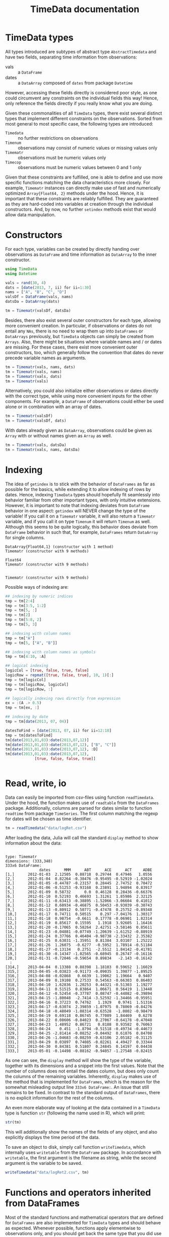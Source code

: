 #+TITLE: TimeData documentation
#+OPTIONS: eval:never-export
#+PROPERTY: exports both
#+PROPERTY: results silent
#+PROPERTY: session *julia-docs*
#+OPTIONS: :tangle yes

* TimeData types

All types introduced are subtypes of abstract type ~AbstractTimedata~
and have two fields, separating time information from observations:
- vals :: a ~DataFrame~ 
- dates :: a ~DataArray~ composed of ~dates~ from package ~Datetime~

However, accessing these fields directly is considered poor style, as
one could circumvent any constraints on the individual fields this
way! Hence, only reference the fields directly if you really know what
you are doing.

Given these commonalities of all ~TimeData~ types, there exist several
distinct types that implement different constraints on the
observations. Sorted from most general to most specific case, the
following types are introduced:
- ~Timedata~ :: no further restrictions on observations
- ~Timenum~ :: observations may consist of numeric values or missing
               values only
- ~Timematr~ :: observations must be numeric values only
- ~Timecop~ :: observations must be numeric values between 0 and 1
               only

Given that these constraints are fulfilled, one is able to define and
use more specific functions matching the data characteristics more
closely. For example, ~Timematr~ instances can directly make use of
fast and numerically optimized ~Array{Float64, 2}~ methods under the
hood. Hence, it is important that these constraints are reliably
fulfilled. They are guaranteed as they are hard-coded into variables
at creation through the individual constructors. And, by now, no
further ~setindex~ methods exist that would allow data manipulation.

* Constructors

For each type, variables can be created by directly handing over
observations as ~DataFrame~ and time information as ~DataArray~ to the
inner constructor.
#+BEGIN_SRC julia :results silent :tangle yes
   using TimeData
   using Datetime
#+END_SRC

#+BEGIN_SRC julia :results silent :tangle yes
   vals = rand(30, 4)
   dats = [date(2013, 7, ii) for ii=1:30]
   nams = ["A", "B", "C", "D"]
   valsDf = DataFrame(vals, nams)
   datsDa = DataArray(dats)
   
   tm = Timematr(valsDf, datsDa)
#+END_SRC

Besides, there also exist several outer constructors for each type,
allowing more convenient creation. In particular, if observations or
dates do not entail any ~NAs~, there is no need to wrap them up into
~DataFrames~ or ~DataArrays~ previously, but ~TimeData~ objects can
simply be created from ~Arrays~. Also, there might be situations where
variable names and / or dates are missing. For these cases, there
exist more convenient outer constructors, too, which generally follow
the convention that dates do never precede variable names as
arguments.

#+BEGIN_SRC julia :results silent :tangle yes
tm = Timematr(vals, nams, dats)
tm = Timematr(vals, nams)
tm = Timematr(vals, dats)
tm = Timematr(vals)
#+END_SRC

Alternatively, you could also initialize either observations or dates
directly with the correct type, while using more convenient inputs for
the other components. For example, a ~DataFrame~ of observations could
either be used alone or in combination with an array of dates.
#+BEGIN_SRC julia :tangle yes
   tm = Timematr(valsDf)
   tm = Timematr(valsDf, dats)
#+END_SRC

With dates already given as ~DataArray~, observations could be given
as ~Array~ with or without names given as ~Array~ as well.
#+BEGIN_SRC julia :tangle yes
   tm = Timematr(vals, datsDa)
   tm = Timematr(vals, nams, datsDa)
#+END_SRC


* Indexing

The idea of ~getindex~ is to stick with the behavior of ~DataFrames~
as far as possible for the basics, while extending it to allow
indexing of rows by dates. Hence, indexing ~TimeData~ types should
hopefully fit seamlessly into behavior familiar from other important
types, with only intuitive extensions. However, it is important to
note that indexing deviates from ~DataFrame~ behavior in one aspect:
~getindex~ will NEVER change the type of the variable! If you call it
on a ~Timematr~ variable, it will also return a ~Timematr~ variable,
and if you call it on type ~Timenum~ it will return ~Timenum~ as well.
Although this seems to be quite logically, this behavior does deviate
from ~DataFrame~ behavior in such that, for example, ~DataFrames~
return ~DataArray~ for single columns.

#+BEGIN_SRC julia :tangle yes :exports results :results output
      typeof(valsDf[:, 1])
      typeof(tm[:, 1])
      
      typeof(valsDf[1, 1])
      typeof(tm[1, 1])
      
      ## empty instance
      typeof(tm[4:3, 5:4])
   
#+END_SRC

#+RESULTS:
: DataArray{Float64,1} (constructor with 1 method)
: Timematr (constructor with 9 methods)
: 
: Float64
: Timematr (constructor with 9 methods)
: 
: 
: Timematr (constructor with 9 methods)


Possible ways of indexing are:
#+BEGIN_SRC julia :tangle yes
   ## indexing by numeric indices
   tmp = tm[2:4]
   tmp = tm[3:5, 1:2]
   tmp = tm[5, :]
   tmp = tm[2]
   tmp = tm[5:8, 2]
   tmp = tm[5, 3]
   
   ## indexing with column names
   tmp = tm["A"]
   tmp = tm[5, ["A", "B"]]
   
   ## indexing with column names as symbols
   tmp = tm[4:10, :A]
   
   ## logical indexing
   logicCol = [true, false, true, false]
   logicRow = repmat([true, false, true], 10, 1)[:]
   tmp = tm[logicCol]
   tmp = tm[logicRow, logicCol]
   tmp = tm[logicRow, :]
   
   ## logically indexing rows directly from expression
   ex = :(A .> 0.5)
   tmp = tm[ex, :]
   
   ## indexing by date
   tmp = tm[date(2013, 07, 04)]
   
   datesToFind = [date(2013, 07, ii) for ii=12:18]
   tmp = tm[datesToFind]
   tm[date(2013,01,03):date(2013,07,12)]
   tm[date(2013,01,03):date(2013,07,12), ["B", "C"]]
   tm[date(2013,01,03):date(2013,07,12), :D]
   tm[date(2013,01,03):date(2013,07,12),
                [true, false, false, true]]
   
   
#+END_SRC

* Read, write, io

Data can easily be imported from csv-files using function
~readTimedata~. Under the hood, the function makes use of ~readtable~
from the ~DataFrames~ package. Additionally, columns are parsed for
dates similar to function ~readtime~ from package ~TimeSeries~. The
first column matching the regexp for dates will be chosen as time
identifier. 
#+BEGIN_SRC julia :tangle yes
tm = readTimedata("data/logRet.csv")
#+END_SRC

After loading the data, Julia will call the standard ~display~ method
to show information about the data:

#+RESULTS:
#+begin_example

type: Timematr
dimensions: (333,348)
333x6 DataFrame:
               dates      MMM      ABT      ACE      ACT     ADBE
[1,]      2012-01-03  2.12505  0.88718  0.29744  0.47946   1.0556
[2,]      2012-01-04  0.82264 -0.38476 -0.95495 -0.52919 -1.02024
[3,]      2012-01-05 -0.44787 -0.23157  0.28445  2.74752  0.70472
[4,]      2012-01-06 -0.51253 -0.93168  0.23891  1.94894  0.83917
[5,]      2012-01-09  0.58732      0.0  0.46128  0.28436 -0.66376
[6,]      2012-01-10  0.52193  0.46693  1.31261  1.85986  2.32125
[7,]      2012-01-11 -0.63413 -0.38895 -1.52066 -3.06604  0.41012
[8,]      2012-01-12  0.60934 -0.46875  0.50453 -0.93039 -0.30743
[9,]      2012-01-13 -0.80912  0.50771 -0.47478  0.25752 -0.89348
[10,]     2012-01-17  0.74711  0.50515    0.297 -7.04176  1.30317
[11,]     2012-01-18  0.98754  -0.6611  0.17778 -0.06901  1.82314
[12,]     2012-01-19  0.85617  0.15595   1.1918  3.92605  1.16416
[13,]     2012-01-20 -0.17065  0.58264  2.42751 -3.58146  0.85611
[14,]     2012-01-23 -0.04881 -0.07749 -1.20639 -1.61252 -0.88919
[15,]     2012-01-24  0.37766  0.46404 -0.98738 -2.33432  2.35382
[16,]     2012-01-25  0.63031 -1.35951  0.81384  3.03107  1.25222
[17,]     2012-01-26  1.26075  -0.6277  -0.5952  1.78914 -0.51184
[18,]     2012-01-27 -0.13134   0.2751  -2.5512  1.84142 -0.41781
[19,]     2012-01-30 -0.14347 -1.02565 -0.68945  0.26747 -0.16116
[20,]     2012-01-31 -0.72046 -0.59654  0.89834   -2.143 -0.16142
  :
[314,]    2013-04-04  0.13388  0.88398  1.18103  0.59652  1.16029
[315,]    2013-04-05 -0.03823 -0.91173 -0.09035  1.39877 -1.89525
[316,]    2013-04-08 -0.02868   0.6639  1.19062  1.19664   0.9407
[317,]    2013-04-09  0.19108  0.27533  0.54563 -0.66303  0.86403
[318,]    2013-04-10  1.62836  1.20253  0.44321 -0.51303  1.19277
[319,]    2013-04-11  0.51515  0.83864  1.06671  0.56419  1.13448
[320,]    2013-04-12 -0.52454 -0.37787  0.08747 -0.44082 -0.39894
[321,]    2013-04-15 -1.80048  -2.7414 -3.52592 -1.34466 -0.95951
[322,]    2013-04-16  0.37223  0.74762   1.1929   0.9741  1.51316
[323,]    2013-04-17 -0.63074  2.39859 -1.07975  0.78069 -0.84276
[324,]    2013-04-18 -0.48049 -1.08314 -0.63528  -1.0802 -0.98479
[325,]    2013-04-19  0.69118  0.86745  0.77089  1.84469   0.6278
[326,]    2013-04-22  0.08606 -0.84023  0.27067 -0.64178 -0.47048
[327,]    2013-04-23  1.48952  0.86721   0.8188  0.93582  0.76063
[328,]    2013-04-24    0.451  -1.8794 -0.51518 -0.49734 -0.44673
[329,]    2013-04-25 -2.81414 -0.08252 -0.04492  0.61876  0.84708
[330,]    2013-04-26 -1.04683 -0.08259 -0.63106  2.05182 -0.31125
[331,]    2013-04-29  0.03897  0.74085 -0.02261  4.49427  0.33344
[332,]    2013-04-30  0.84381  0.51807  0.24845  0.14197  0.04438
[333,]    2013-05-01 -0.14498 -0.08162 -0.94057 -1.27548 -0.82415
#+end_example

As one can see, the ~display~ method will show the type of the
variable, together with its dimensions and a snippet into the first
values. Note that the number of columns does not entail the dates
column, but does only count the columns of the remaining variables.
Inherently, ~display~ makes use of the method that is implemented for
~DataFrames~, which is the reason for the somewhat misleading output
line ~333x6 DataFrame:~. An issue that still remains to be fixed. In
contrast to the standard output of ~DataFrames~, there is no explicit
information for the rest of the columns. 

An even more elaborate way of looking at the data contained in a
~TimeData~ type is function ~str~ (following the name used in R),
which will print:

#+BEGIN_SRC julia :tangle yes
str(tm)
#+END_SRC

#+RESULTS:
#+begin_example

type: Timematr
:vals  		  DataFrame
:dates  		  DataArray{T,N}

dimensions: (333,348)

-------------------------------------------
From: 2012-01-03, To: 2013-05-01
-------------------------------------------

333x6 DataFrame:
               dates      MMM      ABT      ACE      ACT     ADBE
[1,]      2012-01-03  2.12505  0.88718  0.29744  0.47946   1.0556
[2,]      2012-01-04  0.82264 -0.38476 -0.95495 -0.52919 -1.02024
[3,]      2012-01-05 -0.44787 -0.23157  0.28445  2.74752  0.70472
[4,]      2012-01-06 -0.51253 -0.93168  0.23891  1.94894  0.83917
[5,]      2012-01-09  0.58732      0.0  0.46128  0.28436 -0.66376
[6,]      2012-01-10  0.52193  0.46693  1.31261  1.85986  2.32125
[7,]      2012-01-11 -0.63413 -0.38895 -1.52066 -3.06604  0.41012
[8,]      2012-01-12  0.60934 -0.46875  0.50453 -0.93039 -0.30743
[9,]      2012-01-13 -0.80912  0.50771 -0.47478  0.25752 -0.89348
[10,]     2012-01-17  0.74711  0.50515    0.297 -7.04176  1.30317
[11,]     2012-01-18  0.98754  -0.6611  0.17778 -0.06901  1.82314
[12,]     2012-01-19  0.85617  0.15595   1.1918  3.92605  1.16416
[13,]     2012-01-20 -0.17065  0.58264  2.42751 -3.58146  0.85611
[14,]     2012-01-23 -0.04881 -0.07749 -1.20639 -1.61252 -0.88919
[15,]     2012-01-24  0.37766  0.46404 -0.98738 -2.33432  2.35382
[16,]     2012-01-25  0.63031 -1.35951  0.81384  3.03107  1.25222
[17,]     2012-01-26  1.26075  -0.6277  -0.5952  1.78914 -0.51184
[18,]     2012-01-27 -0.13134   0.2751  -2.5512  1.84142 -0.41781
[19,]     2012-01-30 -0.14347 -1.02565 -0.68945  0.26747 -0.16116
[20,]     2012-01-31 -0.72046 -0.59654  0.89834   -2.143 -0.16142
  :
[314,]    2013-04-04  0.13388  0.88398  1.18103  0.59652  1.16029
[315,]    2013-04-05 -0.03823 -0.91173 -0.09035  1.39877 -1.89525
[316,]    2013-04-08 -0.02868   0.6639  1.19062  1.19664   0.9407
[317,]    2013-04-09  0.19108  0.27533  0.54563 -0.66303  0.86403
[318,]    2013-04-10  1.62836  1.20253  0.44321 -0.51303  1.19277
[319,]    2013-04-11  0.51515  0.83864  1.06671  0.56419  1.13448
[320,]    2013-04-12 -0.52454 -0.37787  0.08747 -0.44082 -0.39894
[321,]    2013-04-15 -1.80048  -2.7414 -3.52592 -1.34466 -0.95951
[322,]    2013-04-16  0.37223  0.74762   1.1929   0.9741  1.51316
[323,]    2013-04-17 -0.63074  2.39859 -1.07975  0.78069 -0.84276
[324,]    2013-04-18 -0.48049 -1.08314 -0.63528  -1.0802 -0.98479
[325,]    2013-04-19  0.69118  0.86745  0.77089  1.84469   0.6278
[326,]    2013-04-22  0.08606 -0.84023  0.27067 -0.64178 -0.47048
[327,]    2013-04-23  1.48952  0.86721   0.8188  0.93582  0.76063
[328,]    2013-04-24    0.451  -1.8794 -0.51518 -0.49734 -0.44673
[329,]    2013-04-25 -2.81414 -0.08252 -0.04492  0.61876  0.84708
[330,]    2013-04-26 -1.04683 -0.08259 -0.63106  2.05182 -0.31125
[331,]    2013-04-29  0.03897  0.74085 -0.02261  4.49427  0.33344
[332,]    2013-04-30  0.84381  0.51807  0.24845  0.14197  0.04438
[333,]    2013-05-01 -0.14498 -0.08162 -0.94057 -1.27548 -0.82415
#+end_example

This will additionally show the names of the fields of any object, and
also explicitly displays the time period of the data. 

To save an object to disk, simply call function ~writeTimedata~, which
internally uses ~writetable~ from the ~DataFrame~ package. In
accordance with ~writetable~, the first argument is the filename as
string, while the second argument is the variable to be saved.

#+BEGIN_SRC julia :tangle yes :results silent
   writeTimedata("data/logRet2.csv", tm)
#+END_SRC

* Functions and operators inherited from DataFrames

Most of the standard functions and mathematical operators that are
defined for ~DataFrames~ are also implemented for ~TimeData~ types and
should behave as expected. Whenever possible, functions apply
elementwise to observations only, and you should get back the same
type that you did use to call the function. In case that this is not
possible, the type that you get back should be the natural first
choice. For example, elementwise comparisons should return a logical
value for each entry, which by definition could not be of type
~Timenum~ where only numeric values are allowed. 

#+BEGIN_SRC julia :results output :tangle yes
   typeof(tm + tm)
   typeof(tm .> 0.5)
#+END_SRC

#+RESULTS:
: Timematr (constructor with 9 methods)
: Timedata (constructor with 9 methods)

The standard library for ~TimeData~ comprises all standard operators
and mathematical functions. As expected, these functions all apply
elementwise, and leave the time information untouched. Where
additional arguments are allowed for ~DataFrames~, they are allowed
for ~TimeData~ types as well.

#+BEGIN_SRC julia :results output :tangle yes
tm[1:3, 1:3] .> 0.5
exp(tm[1:3, 1:3])
round(tm[1:3, 1:3], 2)
#+END_SRC

#+RESULTS:
#+begin_example

type: Timedata
dimensions: (3,3)
3x4 DataFrame:
             dates     A     B     C
[1,]    2013-07-01 false false false
[2,]    2013-07-02  true  true  true
[3,]    2013-07-03  true false  true

type: Timematr
dimensions: (3,3)
3x4 DataFrame:
             dates       A       B       C
[1,]    2013-07-01 1.59726   1.547 1.45007
[2,]    2013-07-02 2.09634 2.42551 2.20417
[3,]    2013-07-03 1.84294 1.50174 2.25843

type: Timematr
dimensions: (3,3)
3x4 DataFrame:
             dates    A    B    C
[1,]    2013-07-01 0.47 0.44 0.37
[2,]    2013-07-02 0.74 0.89 0.79
[3,]    2013-07-03 0.61 0.41 0.81
#+end_example

A most likely not exhaustive list of basic functions is
#+BEGIN_SRC julia :tangle no :eval never
   TimeDataFunctions = [:(+), :(.+), :(-), :(.-), :(*), :(.*), :(/),
                        :(./), :(.^),
                        :(div), :(mod), :(fld), :(rem),
                        :abs, :sign, :acos, :acosh, :asin, :asinh, :atan,
                        :atanh, :sin, :sinh, :cos, :cosh, :tan, :tanh,
                        :exp, :exp2, :expm1, :log, :log10, :log1p, :log2,
                        :exponent, :sqrt, :gamma, :lgamma, :digamma,
                        :erf, :erfc,
                        :(.==), :(.!=), :(.>), :(.>=), :(.<), :(.<=),
                        :(&), :(|), :($),
                        :round, :ceil, :floor, :trunc]
#+END_SRC


* Additional functions
Beside basic mathematical functions and operators, there are some
additional basic functions that are defined for each ~TimeData~ type.
For example, you can retrieve individual components of your variable
with the following functions:
- dates :: returns time information as ~DataArray~
- colnames :: returns variable names as
              ~Array{Union(UTF8String,ASCIIString),1}~ 
- core :: implemented for subtypes of ~AbstractTimematr~, it returns a
          matrix of numeric values
These functions shall help to inhibit direct access of ~TimeData~
fields, which should be avoided.

Some further implemented functions are: 
- ~isequal~ 
- ~size~
- ~isna~

Furthermore, subtypes of type ~AbstractTimematr~ should already
provide functionality for basic statistical functions like ~mean~,
~var~ and ~cov~.

* Acknowledgement

Of course, any package can only be as good as the individual parts
that it builds on. Accordingly, I'd like to thank all people that
were involved in the development of all the functions that were made
ready to use for me to build this package upon. In particular, I want
to thank the developers of
- the *Julia language*, for their continuous and tremendous efforts
  during the creation of this free, fast and highly flexible
  programming language!
- the *DataFrames* package, which definitely provides the best
  representation for general types of data in data analysis. It's a
  role model that every last bit of code of ~TimeData~ depends on, and
  the interface that every statistics package show use.
- the *Datetime* package, which is a thoughtful implementation of
  dates, time and durations, and the backbone of all time components
  in ~TimeData~.
- the *TimeSeries* package, which follows a different approach to
  handling time series data by storing time information as a column of
  a DataFrame. Having a quite similar goal in mind, the package was a
  great inspiration for me, and occasionally I even could borrow parts
  of code from it (for example, function ~readTimedata~).

